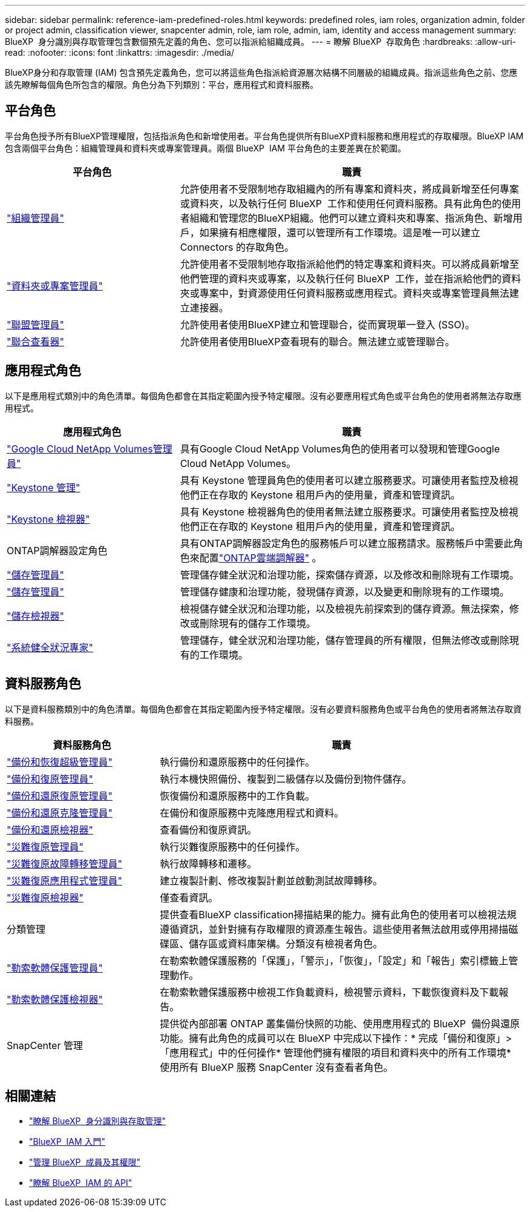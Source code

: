 ---
sidebar: sidebar 
permalink: reference-iam-predefined-roles.html 
keywords: predefined roles, iam roles, organization admin, folder or project admin, classification viewer, snapcenter admin, role, iam role, admin, iam, identity and access management 
summary: BlueXP  身分識別與存取管理包含數個預先定義的角色、您可以指派給組織成員。 
---
= 瞭解 BlueXP  存取角色
:hardbreaks:
:allow-uri-read: 
:nofooter: 
:icons: font
:linkattrs: 
:imagesdir: ./media/


[role="lead"]
BlueXP身分和存取管理 (IAM) 包含預先定義角色，您可以將這些角色指派給資源層次結構不同層級的組織成員。指派這些角色之前、您應該先瞭解每個角色所包含的權限。角色分為下列類別：平台，應用程式和資料服務。



== 平台角色

平台角色授予所有BlueXP管理權限，包括指派角色和新增使用者。平台角色提供所有BlueXP資料服務和應用程式的存取權限。BlueXP IAM 包含兩個平台角色：組織管理員和資料夾或專案管理員。兩個 BlueXP  IAM 平台角色的主要差異在於範圍。

[cols="1,2"]
|===
| 平台角色 | 職責 


| link:reference-iam-platform-roles.html["組織管理員"] | 允許使用者不受限制地存取組織內的所有專案和資料夾，將成員新增至任何專案或資料夾，以及執行任何 BlueXP  工作和使用任何資料服務。具有此角色的使用者組織和管理您的BlueXP組織。他們可以建立資料夾和專案、指派角色、新增用戶，如果擁有相應權限，還可以管理所有工作環境。這是唯一可以建立 Connectors 的存取角色。 


| link:reference-iam-platform-roles.html["資料夾或專案管理員"] | 允許使用者不受限制地存取指派給他們的特定專案和資料夾。可以將成員新增至他們管理的資料夾或專案，以及執行任何 BlueXP  工作，並在指派給他們的資料夾或專案中，對資源使用任何資料服務或應用程式。資料夾或專案管理員無法建立連接器。 


| link:reference-iam-platform-roles.html["聯盟管理員"] | 允許使用者使用BlueXP建立和管理聯合，從而實現單一登入 (SSO)。 


| link:reference-iam-platform-roles.html["聯合查看器"] | 允許使用者使用BlueXP查看現有的聯合。無法建立或管理聯合。 
|===


== 應用程式角色

以下是應用程式類別中的角色清單。每個角色都會在其指定範圍內授予特定權限。沒有必要應用程式角色或平台角色的使用者將無法存取應用程式。

[cols="1,2"]
|===
| 應用程式角色 | 職責 


| link:reference-iam-keystone-roles.html["Google Cloud NetApp Volumes管理員"] | 具有Google Cloud NetApp Volumes角色的使用者可以發現和管理Google Cloud NetApp Volumes。 


| link:reference-iam-keystone-roles.html["Keystone 管理"] | 具有 Keystone 管理員角色的使用者可以建立服務要求。可讓使用者監控及檢視他們正在存取的 Keystone 租用戶內的使用量，資產和管理資訊。 


| link:reference-iam-keystone-roles.html["Keystone 檢視器"] | 具有 Keystone 檢視器角色的使用者無法建立服務要求。可讓使用者監控及檢視他們正在存取的 Keystone 租用戶內的使用量，資產和管理資訊。 


| ONTAP調解器設定角色 | 具有ONTAP調解器設定角色的服務帳戶可以建立服務請求。服務帳戶中需要此角色來配置link:https://docs.netapp.com/us-en/ontap/mediator/mediator-overview-concept.html["ONTAP雲端調解器"^] 。 


| link:reference-iam-storage-roles.html["儲存管理員"] | 管理儲存健全狀況和治理功能，探索儲存資源，以及修改和刪除現有工作環境。 


| link:reference-iam-storage-roles.html["儲存管理員"] | 管理儲存健康和治理功能，發現儲存資源，以及變更和刪除現有的工作環境。 


| link:reference-iam-storage-roles.html["儲存檢視器"] | 檢視儲存健全狀況和治理功能，以及檢視先前探索到的儲存資源。無法探索，修改或刪除現有的儲存工作環境。 


| link:reference-iam-storage-roles.html["系統健全狀況專家"] | 管理儲存，健全狀況和治理功能，儲存管理員的所有權限，但無法修改或刪除現有的工作環境。 
|===


== 資料服務角色

以下是資料服務類別中的角色清單。每個角色都會在其指定範圍內授予特定權限。沒有必要資料服務角色或平台角色的使用者將無法存取資料服務。

[cols="10,24"]
|===
| 資料服務角色 | 職責 


| link:reference-iam-backup-rec-roles.html["備份和恢復超級管理員"] | 執行備份和還原服務中的任何操作。 


| link:reference-iam-backup-rec-roles.html["備份和復原管理員"] | 執行本機快照備份、複製到二級儲存以及備份到物件儲存。 


| link:reference-iam-backup-rec-roles.html["備份和還原復原管理員"] | 恢復備份和還原服務中的工作負載。 


| link:reference-iam-backup-rec-roles.html["備份和還原克隆管理員"] | 在備份和復原服務中克隆應用程式和資料。 


| link:reference-iam-backup-rec-roles.html["備份和還原檢視器"] | 查看備份和復原資訊。 


| link:reference-iam-disaster-rec-roles.html["災難復原管理員"] | 執行災難復原服務中的任何操作。 


| link:reference-iam-disaster-rec-roles.html["災難復原故障轉移管理員"] | 執行故障轉移和遷移。 


| link:reference-iam-disaster-rec-roles.html["災難復原應用程式管理員"] | 建立複製計劃、修改複製計劃並啟動測試故障轉移。 


| link:reference-iam-disaster-rec-roles.html["災難復原檢視器"] | 僅查看資訊。 


| 分類管理 | 提供查看BlueXP classification掃描結果的能力。擁有此角色的使用者可以檢視法規遵循資訊，並針對擁有存取權限的資源產生報告。這些使用者無法啟用或停用掃描磁碟區、儲存區或資料庫架構。分類沒有檢視者角色。 


| link:reference-iam-ransomware-roles.html["勒索軟體保護管理員"] | 在勒索軟體保護服務的「保護」，「警示」，「恢復」，「設定」和「報告」索引標籤上管理動作。 


| link:reference-iam-ransomware-roles.html["勒索軟體保護檢視器"] | 在勒索軟體保護服務中檢視工作負載資料，檢視警示資料，下載恢復資料及下載報告。 


| SnapCenter 管理 | 提供從內部部署 ONTAP 叢集備份快照的功能、使用應用程式的 BlueXP  備份與還原功能。擁有此角色的成員可以在 BlueXP 中完成以下操作：* 完成「備份和復原」>「應用程式」中的任何操作* 管理他們擁有權限的項目和資料夾中的所有工作環境* 使用所有 BlueXP 服務 SnapCenter 沒有查看者角色。 
|===


== 相關連結

* link:concept-identity-and-access-management.html["瞭解 BlueXP  身分識別與存取管理"]
* link:task-iam-get-started.html["BlueXP  IAM 入門"]
* link:task-iam-manage-members-permissions.html["管理 BlueXP  成員及其權限"]
* https://docs.netapp.com/us-en/bluexp-automation/tenancyv4/overview.html["瞭解 BlueXP  IAM 的 API"^]

